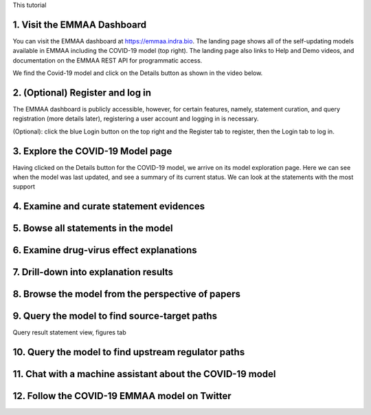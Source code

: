 This tutorial 

1. Visit the EMMAA Dashboard
============================

You can visit the EMMAA dashboard at https://emmaa.indra.bio. The landing
page shows all of the self-updating models available in EMMAA including
the COVID-19 model (top right). The landing page also links to
Help and Demo videos, and documentation on the EMMAA REST API for programmatic
access.

We find the Covid-19 model and click on the Details button as shown in the
video below.

.. raw:: html

    <video width="700" controls>
    <source src="../_static/images/emmaa_tutorial_start.webm" type="video/webm">
    Your browser does not support the video tag.
    </video>

2. (Optional) Register and log in
=================================

The EMMAA dashboard is publicly accessible, however, for certain features,
namely, statement curation, and query registration (more details later),
registering a user account and logging in is necessary.

(Optional): click the blue Login button on the top right and the Register
tab to register, then the Login tab to log in.

.. raw:: html

    <video width="700" controls>
    <source src="../_static/images/emmaa_tutorial_login.webm" type="video/webm">
    Your browser does not support the video tag.
    </video>

3. Explore the COVID-19 Model page
==================================

Having clicked on the Details button for the COVID-19 model, we arrive on its
model exploration page. Here we can see when the model was last updated,
and see a summary of its current status. We can look at the statements
with the most support

.. raw:: html

    <video width="700" controls>
    <source src="../_static/images/emmaa_tutorial_model_page.webm" type="video/webm">
    Your browser does not support the video tag.
    </video>
    

4. Examine and curate statement evidences
=========================================

.. raw:: html

    <video width="700" controls>
    <source src="../_static/images/emmaa_tutorial_statement_drilldown.webm" type="video/webm">
    Your browser does not support the video tag.
    </video>
    

5. Bowse all statements in the model
====================================

.. raw:: html

    <video width="700" controls>
    <source src="../_static/images/emmaa_tutorial_all_stmts.webm" type="video/webm">
    Your browser does not support the video tag.
    </video>
    

6. Examine drug-virus effect explanations
=========================================

.. raw:: html

    <video width="700" controls>
    <source src="../_static/images/emmaa_tutorial_tests.webm" type="video/webm">
    Your browser does not support the video tag.
    </video>

7. Drill-down into explanation results
======================================

.. raw:: html

    <video width="700" controls>
    <source src="../_static/images/emmaa_tutorial_tests_sitagliptin.webm" type="video/webm">
    Your browser does not support the video tag.
    </video>

8. Browse the model from the perspective of papers
==================================================

.. raw:: html

    <video width="700" controls>
    <source src="../_static/images/emmaa_tutorial_papers.webm" type="video/webm">
    Your browser does not support the video tag.
    </video>

9. Query the model to find source-target paths
==============================================

.. raw:: html

    <video width="700" controls>
    <source src="../_static/images/emmaa_tutorial_query_source_target.webm" type="video/webm">
    Your browser does not support the video tag.
    </video>
    

Query result statement view, figures tab

.. raw:: html

    <video width="700" controls>
    <source src="../_static/images/emmaa_tutorial_query_source_target_figures.webm" type="video/webm">
    Your browser does not support the video tag.
    </video>

10. Query the model to find upstream regulator paths
====================================================

.. raw:: html

    <video width="700" controls>
    <source src="../_static/images/emmaa_tutorial_query_open_search.webm" type="video/webm">
    Your browser does not support the video tag.
    </video>
    

11. Chat with a machine assistant about the COVID-19 model
==========================================================

.. raw:: html

    <video width="700" controls>
    <source src="../_static/images/emmaa_tutorial_chat.webm" type="video/webm">
    Your browser does not support the video tag.
    </video>

12. Follow the COVID-19 EMMAA model on Twitter
==============================================

.. raw:: html

    <video width="700" controls>
    <source src="../_static/images/emmaa_tutorial_twitter.webm" type="video/webm">
    Your browser does not support the video tag.
    </video>
